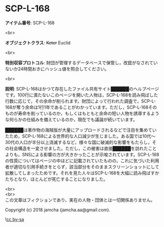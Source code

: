 #+OPTIONS: toc:nil
#+OPTIONS: \n:t

* SCP-L-168

  *アイテム番号*: SCP-L-168

  <br>

  *オブジェクトクラス*: +Keter+ Euclid

  <br>

  *特別収容プロトコル*: 財団が管理するデータベースで保管し，改竄がなされていないか24時間おきにハッシュ値を照合してください。

  <br>

  *説明*: SCP-L-168はかつて存在したファイル共有サイト██████のヘルプページです。100行に満たないこのページを開いた人物は，SCP-L-168を読み飛ばした行数に応じて，その余命が削られます。財団によって行われた調査で，SCP-L-168が奪う余命は1行1年であることがわかっています。ただし，SCP-L-168そのものが寿命を削っているのか，もしくはもともと余命の短い人物を誘導するような何らかの仕組みを備えているのか，現在でも議論が続いています。

  ██████は著作物の海賊版が大量にアップロードされるなどで注目を集めていたため，SCP-L-168による世界的な人口減少が生じました。ある国では10代〜30代の人口が半分以上消滅するなど，様々な国に破滅的な影響をもたらし，その社会構造を一変させました。ただし，この被害は直接██████を訪れたことよりも，SNSによる影響の方が大きかったことが示唆されています。SCP-L-168の性質についてはページの中ほどに記載されていたものの，これに気づいた利用者が適切な引用手続きをとらず，該当部分をそのままスクリーンショットにして拡散してしまったためです。それを見た人々はSCP-L-168を大幅に読み飛ばすかたちとなり，ほとんどが死亡することになりました。

  <br>
  <br>
  この文章はフィクションであり，実在の人物・団体とは一切関係ありません。

  Copyright (c) 2018 jamcha (jamcha.aa@gmail.com).

  ![[http://i.creativecommons.org/l/by-sa/4.0/88x31.png][cc by-sa]]
